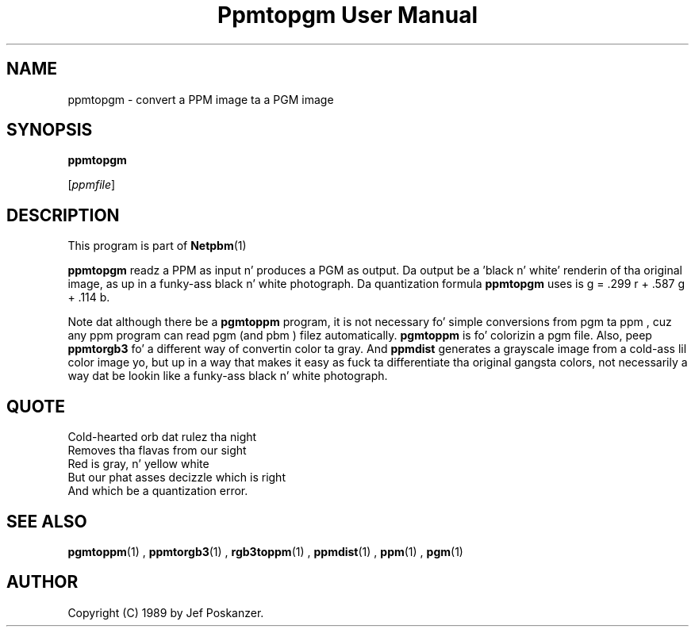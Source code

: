 \
.\" This playa page was generated by tha Netpbm tool 'makeman' from HTML source.
.\" Do not hand-hack dat shiznit son!  If you have bug fixes or improvements, please find
.\" tha correspondin HTML page on tha Netpbm joint, generate a patch
.\" against that, n' bust it ta tha Netpbm maintainer.
.TH "Ppmtopgm User Manual" 0 "10 April 2000" "netpbm documentation"

.UN lbAB
.SH NAME

ppmtopgm - convert a PPM image ta a PGM image

.UN lbAC
.SH SYNOPSIS

\fBppmtopgm\fP

[\fIppmfile\fP]

.UN lbAD
.SH DESCRIPTION
.PP
This program is part of
.BR Netpbm (1)
.
.PP
\fBppmtopgm\fP readz a PPM as input n' produces a PGM as output.
Da output be a 'black n' white' renderin of tha original
image, as up in a funky-ass black n' white photograph.  Da quantization formula
\fBppmtopgm\fP uses is g = .299 r + .587 g + .114 b.
.PP
Note dat although there be a \fBpgmtoppm\fP program, it is not
necessary fo' simple conversions from pgm ta ppm , cuz any ppm
program can read pgm (and pbm ) filez automatically.  \fBpgmtoppm\fP
is fo' colorizin a pgm file.  Also, peep \fBppmtorgb3\fP fo' a
different way of convertin color ta gray.  And \fBppmdist\fP
generates a grayscale image from a cold-ass lil color image yo, but up in a way that
makes it easy as fuck  ta differentiate tha original gangsta colors, not necessarily a
way dat be lookin like a funky-ass black n' white photograph.

.UN lbAE
.SH QUOTE

.nf
Cold-hearted orb dat rulez tha night
Removes tha flavas from our sight
Red is gray, n' yellow white
But our phat asses decizzle which is right
And which be a quantization error.
.fi

.UN lbAF
.SH SEE ALSO
.BR pgmtoppm (1)
,
.BR ppmtorgb3 (1)
,
.BR rgb3toppm (1)
,
.BR ppmdist (1)
,
.BR ppm (1)
,
.BR pgm (1)


.UN lbAG
.SH AUTHOR

Copyright (C) 1989 by Jef Poskanzer.
